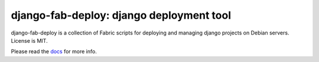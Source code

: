 =========================================
django-fab-deploy: django deployment tool
=========================================

django-fab-deploy is a collection of Fabric scripts for deploying and
managing django projects on Debian servers. License is MIT.

Please read the `docs <http://packages.python.org/django-fab-deploy>`_
for more info.
